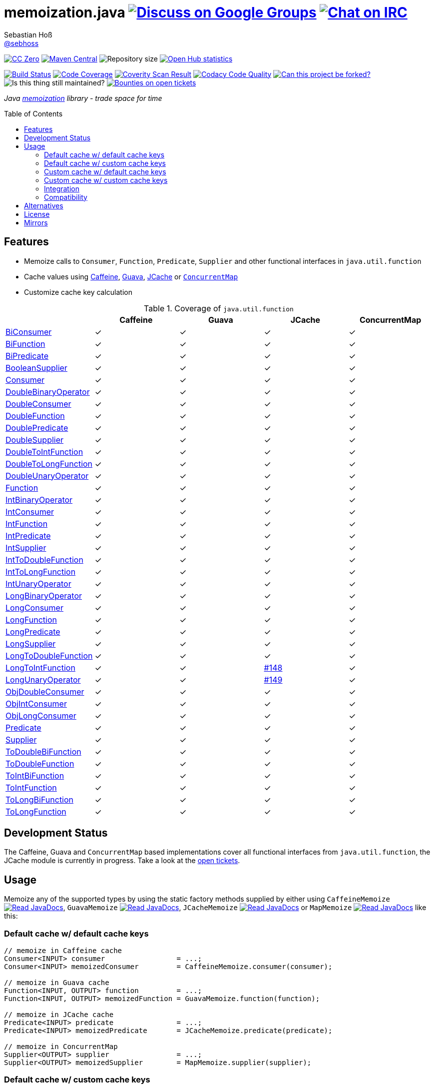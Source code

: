 = memoization.java image:https://img.shields.io/badge/email-%40metio-brightgreen.svg?style=social&label=mail["Discuss on Google Groups", link="https://groups.google.com/forum/#!forum/metio"] image:https://img.shields.io/badge/irc-%23metio.wtf-brightgreen.svg?style=social&label=IRC["Chat on IRC", link="http://webchat.freenode.net/?channels=metio.wtf"]
Sebastian Hoß <http://seb.xn--ho-hia.de/[@sebhoss]>
:github-org: sebhoss
:project-name: memoization.java
:project-group: de.xn--ho-hia.memoization
:coverity-project: 8732
:codacy-project: 0ed810b7f2514f0ea1c8e86e97c803c4
:jdk-api: https://docs.oracle.com/javase/8/docs/api
:issue: https://github.com/sebhoss/memoization.java/issues
:toc:
:toc-placement: preamble

image:https://img.shields.io/badge/license-cc%20zero-000000.svg?style=flat-square["CC Zero", link="http://creativecommons.org/publicdomain/zero/1.0/"]
pass:[<span class="image"><a class="image" href="https://maven-badges.herokuapp.com/maven-central/de.xn--ho-hia.memoization/memoization.java"><img src="https://img.shields.io/maven-central/v/de.xn--ho-hia.memoization/memoization.java.svg?style=flat-square" alt="Maven Central"></a></span>]
image:https://reposs.herokuapp.com/?path={github-org}/{project-name}&style=flat-square["Repository size"]
image:https://www.openhub.net/p/memoization-java/widgets/project_thin_badge?format=gif["Open Hub statistics", link="https://www.openhub.net/p/memoization-java"]

image:https://img.shields.io/travis/{github-org}/{project-name}/master.svg?style=flat-square["Build Status", link="https://travis-ci.org/{github-org}/{project-name}"]
image:https://img.shields.io/coveralls/{github-org}/{project-name}/master.svg?style=flat-square["Code Coverage", link="https://coveralls.io/github/{github-org}/{project-name}"]
image:https://img.shields.io/coverity/scan/{coverity-project}.svg?style=flat-square["Coverity Scan Result", link="https://scan.coverity.com/projects/{github-org}-memoization-java"]
image:https://img.shields.io/codacy/grade/{codacy-project}.svg?style=flat-square["Codacy Code Quality", link="https://www.codacy.com/app/mail_7/memoization-java"]
image:https://img.shields.io/badge/forkable-yes-brightgreen.svg?style=flat-square["Can this project be forked?", link="https://basicallydan.github.io/forkability/?u={github-org}&r={project-name}"]
image:https://img.shields.io/maintenance/yes/2016.svg?style=flat-square["Is this thing still maintained?"]
image:https://img.shields.io/bountysource/team/metio/activity.svg?style=flat-square["Bounties on open tickets", link="https://www.bountysource.com/teams/metio"]

_Java link:https://en.wikipedia.org/wiki/Memoization[memoization] library - trade space for time_

== Features

* Memoize calls to `Consumer`, `Function`, `Predicate`, `Supplier` and other functional interfaces in `java.util.function`
* Cache values using link:https://github.com/ben-manes/caffeine[Caffeine], link:https://github.com/google/guava/wiki/CachesExplained[Guava], link:https://jcp.org/en/jsr/detail?id=107[JCache] or link:{jdk-api}/java/util/concurrent/ConcurrentMap.html[`ConcurrentMap`]
* Customize cache key calculation

.Coverage of `java.util.function`
|===
| | Caffeine | Guava | JCache | ConcurrentMap

| link:{jdk-api}/java/util/function/BiConsumer.html[BiConsumer]
| ✓
| ✓
| ✓
| ✓

| link:{jdk-api}/java/util/function/BiFunction.html[BiFunction]
| ✓
| ✓
| ✓
| ✓

| link:{jdk-api}/java/util/function/BiPredicate.html[BiPredicate]
| ✓
| ✓
| ✓
| ✓

| link:{jdk-api}/java/util/function/BooleanSupplier.html[BooleanSupplier]
| ✓
| ✓
| ✓
| ✓

| link:{jdk-api}/java/util/function/Consumer.html[Consumer]
| ✓
| ✓
| ✓
| ✓

| link:{jdk-api}/java/util/function/DoubleBinaryOperator.html[DoubleBinaryOperator]
| ✓
| ✓
| ✓
| ✓

| link:{jdk-api}/java/util/function/DoubleConsumer.html[DoubleConsumer]
| ✓
| ✓
| ✓
| ✓

| link:{jdk-api}/java/util/function/DoubleFunction.html[DoubleFunction]
| ✓
| ✓
| ✓
| ✓

| link:{jdk-api}/java/util/function/DoublePredicate.html[DoublePredicate]
| ✓
| ✓
| ✓
| ✓

| link:{jdk-api}/java/util/function/DoubleSupplier.html[DoubleSupplier]
| ✓
| ✓
| ✓
| ✓

| link:{jdk-api}/java/util/function/DoubleToIntFunction.html[DoubleToIntFunction]
| ✓
| ✓
| ✓
| ✓

| link:{jdk-api}/java/util/function/DoubleToLongFunction.html[DoubleToLongFunction]
| ✓
| ✓
| ✓
| ✓

| link:{jdk-api}/java/util/function/DoubleUnaryOperator.html[DoubleUnaryOperator]
| ✓
| ✓
| ✓
| ✓

| link:{jdk-api}/java/util/function/Function.html[Function]
| ✓
| ✓
| ✓
| ✓

| link:{jdk-api}/java/util/function/IntBinaryOperator.html[IntBinaryOperator]
| ✓
| ✓
| ✓
| ✓

| link:{jdk-api}/java/util/function/IntConsumer.html[IntConsumer]
| ✓
| ✓
| ✓
| ✓

| link:{jdk-api}/java/util/function/IntFunction.html[IntFunction]
| ✓
| ✓
| ✓
| ✓

| link:{jdk-api}/java/util/function/IntPredicate.html[IntPredicate]
| ✓
| ✓
| ✓
| ✓

| link:{jdk-api}/java/util/function/IntSupplier.html[IntSupplier]
| ✓
| ✓
| ✓
| ✓

| link:{jdk-api}/java/util/function/IntToDoubleFunction.html[IntToDoubleFunction]
| ✓
| ✓
| ✓
| ✓

| link:{jdk-api}/java/util/function/IntToLongFunction.html[IntToLongFunction]
| ✓
| ✓
| ✓
| ✓

| link:{jdk-api}/java/util/function/IntUnaryOperator.html[IntUnaryOperator]
| ✓
| ✓
| ✓
| ✓

| link:{jdk-api}/java/util/function/LongBinaryOperator.html[LongBinaryOperator]
| ✓
| ✓
| ✓
| ✓

| link:{jdk-api}/java/util/function/LongConsumer.html[LongConsumer]
| ✓
| ✓
| ✓
| ✓

| link:{jdk-api}/java/util/function/LongFunction.html[LongFunction]
| ✓
| ✓
| ✓
| ✓

| link:{jdk-api}/java/util/function/LongPredicate.html[LongPredicate]
| ✓
| ✓
| ✓
| ✓

| link:{jdk-api}/java/util/function/LongSupplier.html[LongSupplier]
| ✓
| ✓
| ✓
| ✓

| link:{jdk-api}/java/util/function/LongToDoubleFunction.html[LongToDoubleFunction]
| ✓
| ✓
| ✓
| ✓

| link:{jdk-api}/java/util/function/LongToIntFunction.html[LongToIntFunction]
| ✓
| ✓
| link:{issue}/148[#148]
| ✓

| link:{jdk-api}/java/util/function/LongUnaryOperator.html[LongUnaryOperator]
| ✓
| ✓
| link:{issue}/149[#149]
| ✓

| link:{jdk-api}/java/util/function/ObjDoubleConsumer.html[ObjDoubleConsumer]
| ✓
| ✓
| ✓
| ✓

| link:{jdk-api}/java/util/function/ObjIntConsumer.html[ObjIntConsumer]
| ✓
| ✓
| ✓
| ✓

| link:{jdk-api}/java/util/function/ObjLongConsumer.html[ObjLongConsumer]
| ✓
| ✓
| ✓
| ✓

| link:{jdk-api}/java/util/function/Predicate.html[Predicate]
| ✓
| ✓
| ✓
| ✓

| link:{jdk-api}/java/util/function/Supplier.html[Supplier]
| ✓
| ✓
| ✓
| ✓

| link:{jdk-api}/java/util/function/ToDoubleBiFunction.html[ToDoubleBiFunction]
| ✓
| ✓
| ✓
| ✓

| link:{jdk-api}/java/util/function/ToDoubleFunction.html[ToDoubleFunction]
| ✓
| ✓
| ✓
| ✓

| link:{jdk-api}/java/util/function/ToIntBiFunction.html[ToIntBiFunction]
| ✓
| ✓
| ✓
| ✓

| link:{jdk-api}/java/util/function/ToIntFunction.html[ToIntFunction]
| ✓
| ✓
| ✓
| ✓

| link:{jdk-api}/java/util/function/ToLongBiFunction.html[ToLongBiFunction]
| ✓
| ✓
| ✓
| ✓

| link:{jdk-api}/java/util/function/ToLongFunction.html[ToLongFunction]
| ✓
| ✓
| ✓
| ✓
|===


== Development Status

The Caffeine, Guava and `ConcurrentMap` based implementations cover all functional interfaces from `java.util.function`, the JCache module is currently in progress. Take a look at the link:https://github.com/sebhoss/memoization.java/issues[open tickets].

== Usage

Memoize any of the supported types by using the static factory methods supplied by either using `CaffeineMemoize` pass:[<span class="image"><a class="image" href="https://www.javadoc.io/doc/de.xn--ho-hia.memoization/memoization-caffeine"><img src="https://www.javadoc.io/badge/de.xn--ho-hia.memoization/memoization-caffeine.svg?style=flat-square&color=blue" alt="Read JavaDocs"></a></span>], `GuavaMemoize` pass:[<span class="image"><a class="image" href="https://www.javadoc.io/doc/de.xn--ho-hia.memoization/memoization-guava"><img src="https://www.javadoc.io/badge/de.xn--ho-hia.memoization/memoization-guava.svg?style=flat-square&color=blue" alt="Read JavaDocs"></a></span>], `JCacheMemoize` pass:[<span class="image"><a class="image" href="https://www.javadoc.io/doc/de.xn--ho-hia.memoization/memoization-jcache"><img src="https://www.javadoc.io/badge/de.xn--ho-hia.memoization/memoization-jcache.svg?style=flat-square&color=blue" alt="Read JavaDocs"></a></span>] or `MapMemoize` pass:[<span class="image"><a class="image" href="https://www.javadoc.io/doc/de.xn--ho-hia.memoization/memoization-core"><img src="https://www.javadoc.io/badge/de.xn--ho-hia.memoization/memoization-core.svg?style=flat-square&color=blue" alt="Read JavaDocs"></a></span>] like this:

=== Default cache w/ default cache keys

[source, java]
----
// memoize in Caffeine cache
Consumer<INPUT> consumer                 = ...;
Consumer<INPUT> memoizedConsumer         = CaffeineMemoize.consumer(consumer);

// memoize in Guava cache
Function<INPUT, OUTPUT> function         = ...;
Function<INPUT, OUTPUT> memoizedFunction = GuavaMemoize.function(function);

// memoize in JCache cache
Predicate<INPUT> predicate               = ...;
Predicate<INPUT> memoizedPredicate       = JCacheMemoize.predicate(predicate);

// memoize in ConcurrentMap
Supplier<OUTPUT> supplier                = ...;
Supplier<OUTPUT> memoizedSupplier        = MapMemoize.supplier(supplier);
----

=== Default cache w/ custom cache keys

[source, java]
----
// memoize in Caffeine cache
Consumer<INPUT> consumer                 = ...;
Function<INPUT, KEY> keyFunction         = ...;
Consumer<INPUT> memoizedConsumer         = CaffeineMemoize.consumer(consumer, keyFunction);

// memoize in Guava cache
Function<INPUT, OUTPUT> function         = ...;
Function<INPUT, KEY> keyFunction         = ...;
Function<INPUT, OUTPUT> memoizedFunction = GuavaMemoize.function(function, keyFunction);

// memoize in JCache cache
Predicate<INPUT> predicate               = ...;
Function<INPUT, KEY> keyFunction         = ...;
Predicate<INPUT> memoizedPredicate       = JCacheMemoize.predicate(predicate, keyFunction);

// memoize in ConcurrentMap
Supplier<OUTPUT> supplier                = ...;
Supplier<KEY> keySupplier                = ...;
Supplier<OUTPUT> memoizedSupplier        = MapMemoize.supplier(supplier, keySupplier);
----

=== Custom cache w/ default cache keys

[source, java]
----
// memoize in Caffeine cache
Consumer<INPUT> consumer                 = ...;
Cache<INPUT, INPUT> cache                = ...; // com.github.benmanes.caffeine.cache.Cache
Consumer<INPUT> memoizedConsumer         = CaffeineMemoize.consumer(consumer, cache);

// memoize in Guava cache
Function<INPUT, OUTPUT> function         = ...;
Cache<INPUT, OUTPUT> cache               = ...; // com.google.common.cache.Cache
Function<INPUT, OUTPUT> memoizedFunction = GuavaMemoize.function(function, cache);

// memoize in JCache cache
Predicate<INPUT> predicate               = ...;
Cache<INPUT, Boolean> cache              = ...; // javax.cache.Cache
Predicate<INPUT> memoizedPredicate       = JCacheMemoize.predicate(predicate, cache);

// memoize in ConcurrentMap
Supplier<OUTPUT> supplier                = ...;
Map<String, OUTPUT> cache                = ...;
Supplier<OUTPUT> memoizedSupplier        = MapMemoize.supplier(supplier, cache);
----

=== Custom cache w/ custom cache keys

[source, java]
----
// memoize in Caffeine cache
Consumer<INPUT> consumer                 = ...;
Function<INPUT, KEY> keyFunction         = ...;
Cache<KEY, INPUT> cache                  = ...; // com.github.benmanes.caffeine.cache.Cache
Consumer<INPUT> memoizedConsumer         = CaffeineMemoize.consumer(consumer, keyFunction, cache);

// memoize in Guava cache
Function<INPUT, OUTPUT> function         = ...;
Function<INPUT, KEY> keyFunction         = ...;
Cache<KEY, OUTPUT> cache                 = ...; // com.google.common.cache.Cache
Function<INPUT, OUTPUT> memoizedFunction = GuavaMemoize.function(function, keyFunction, cache);

// memoize in JCache cache
Predicate<INPUT> predicate               = ...;
Function<INPUT, KEY> keyFunction         = ...;
Cache<KEY, Boolean> cache                = ...; // javax.cache.Cache
Predicate<INPUT> memoizedPredicate       = JCacheMemoize.predicate(predicate, keyFunction, cache);

// memoize in ConcurrentMap
Supplier<OUTPUT> supplier                = ...;
Supplier<KEY> keySupplier                = ...;
Map<KEY, OUTPUT> cache                   = ...;
Supplier<OUTPUT> memoizedSupplier        = MapMemoize.supplier(supplier, keySupplier, cache);
----

=== Integration

In order to use this project, declare the following inside your POM:

[source, xml, subs="attributes,verbatim"]
----
<dependencies>
  <dependency>
    <groupId>{project-group}</groupId>
    <artifactId>memoization-core</artifactId>
    <version>${version.memoization}</version>
  </dependency>

  <!-- CAFFEINE ONLY -->
  <dependency>
    <groupId>{project-group}</groupId>
    <artifactId>memoization-caffeine</artifactId>
    <version>${version.memoization}</version>
  </dependency>
  <dependency>
    <groupId>com.github.ben-manes.caffeine</groupId>
    <artifactId>caffeine</artifactId>
    <version>${version.caffeine}</version>
  </dependency>
  <!-- CAFFEINE ONLY -->

  <!-- GUAVA ONLY -->
  <dependency>
    <groupId>{project-group}</groupId>
    <artifactId>memoization-guava</artifactId>
    <version>${version.memoization}</version>
  </dependency>
  <dependency>
    <groupId>com.google.guava</groupId>
    <artifactId>guava</artifactId>
    <version>${version.guava}</version>
  </dependency>
  <!-- GUAVA ONLY -->

  <!-- JCACHE ONLY -->
  <dependency>
    <groupId>{project-group}</groupId>
    <artifactId>memoization-jcache</artifactId>
    <version>${version.memoization}</version>
  </dependency>
  <dependency>
    <groupId>javax.cache</groupId>
    <artifactId>cache-api</artifactId>
    <version>${version.jcache}</version>
  </dependency>
  <!-- Add your JCache implementation here -->
  <dependency>
    <groupId>...</groupId>
    <artifactId>...</artifactId>
    <version>...</version>
  </dependency>
  <!-- JCACHE ONLY -->

</dependencies>
----

Replace `${version.memoization}` with the pass:[<a href="https://search.maven.org/#search%7Cga%7C1%7Cg%3Ade.xn--ho-hia.memoization">latest release</a>]. This project follows the link:http://semver.org/[semantic versioning guidelines].

=== Compatibility

This project is compatible with the following Java versions:

.Java compatibility
|===
| | 1.X.Y | 2.X.Y

| Java 8
| ✓
| ✓
|===

== Alternatives

* link:http://www.tek271.com/software/java/memoizer[Tek271 Memoizer]
* link:https://github.com/kelvinguu/gitmemoizer[GitMemoizer]
* link:http://docs.spring.io/spring/docs/current/spring-framework-reference/html/cache.html#cache-annotations-cacheable[Spring's `@Cacheable`]
* link:https://github.com/marmelo/chili#memoize[Chili's `@Memoize`]
* link:https://clojuredocs.org/clojure.core/memoize[Clojure's `(memoize f)`]
* link:http://docs.groovy-lang.org/latest/html/gapi/groovy/transform/Memoized.html[Groovy's `@Memoized`]
* link:https://github.com/cb372/scalacache#memoization-of-method-results[ScalaCache's `memoize`]

== License

To the extent possible under law, the author(s) have dedicated all copyright
and related and neighboring rights to this software to the public domain
worldwide. This software is distributed without any warranty.

You should have received a copy of the CC0 Public Domain Dedication along
with this software. If not, see http://creativecommons.org/publicdomain/zero/1.0/.

== Mirrors

* https://github.com/sebhoss/memoization.java
* https://bitbucket.org/sebhoss/memoization.java
* https://gitlab.com/sebastian.hoss/memoization.java
* http://v2.pikacode.com/sebhoss/memoization.java
* http://repo.or.cz/memoization.java.git
